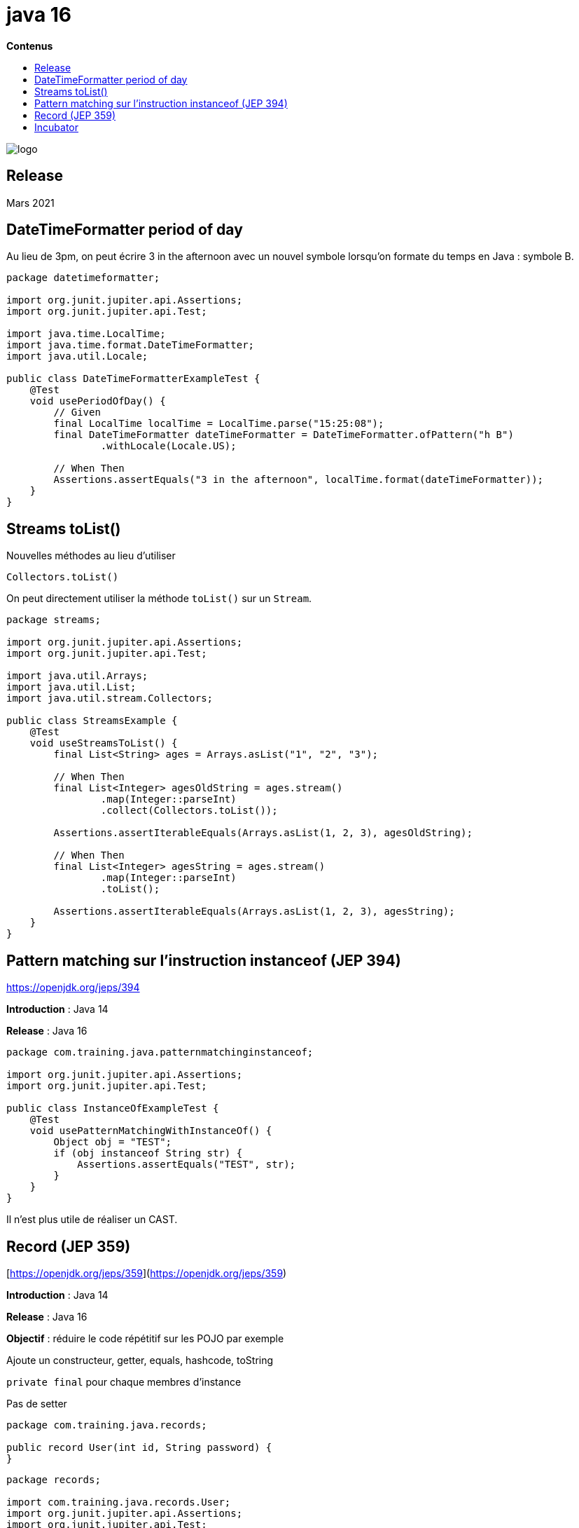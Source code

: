= java 16
:toc:
:toc-placement: left
:toclevels: 1
:showtitle:
:toc-title: pass:[<b>Contenus</b>]

// Need some preamble to get TOC:
{empty}

ifndef::env-github[]
[.text-center]
image::./images/logo.png[]
endif::[]

== Release

Mars 2021

== DateTimeFormatter period of day

Au lieu de 3pm, on peut écrire  3 in the afternoon avec un nouvel symbole lorsqu’on formate du temps en Java : symbole B.

[source, java]
----
package datetimeformatter;

import org.junit.jupiter.api.Assertions;
import org.junit.jupiter.api.Test;

import java.time.LocalTime;
import java.time.format.DateTimeFormatter;
import java.util.Locale;

public class DateTimeFormatterExampleTest {
    @Test
    void usePeriodOfDay() {
        // Given
        final LocalTime localTime = LocalTime.parse("15:25:08");
        final DateTimeFormatter dateTimeFormatter = DateTimeFormatter.ofPattern("h B")
                .withLocale(Locale.US);

        // When Then
        Assertions.assertEquals("3 in the afternoon", localTime.format(dateTimeFormatter));
    }
}
----

## Streams toList()

Nouvelles méthodes au lieu d’utiliser

[source]
----
Collectors.toList()
----

On peut directement utiliser la méthode `toList()` sur un `Stream`.

[source, java]
----
package streams;

import org.junit.jupiter.api.Assertions;
import org.junit.jupiter.api.Test;

import java.util.Arrays;
import java.util.List;
import java.util.stream.Collectors;

public class StreamsExample {
    @Test
    void useStreamsToList() {
        final List<String> ages = Arrays.asList("1", "2", "3");

        // When Then
        final List<Integer> agesOldString = ages.stream()
                .map(Integer::parseInt)
                .collect(Collectors.toList());

        Assertions.assertIterableEquals(Arrays.asList(1, 2, 3), agesOldString);

        // When Then
        final List<Integer> agesString = ages.stream()
                .map(Integer::parseInt)
                .toList();

        Assertions.assertIterableEquals(Arrays.asList(1, 2, 3), agesString);
    }
}
----

== Pattern matching sur l’instruction instanceof (JEP 394)

https://openjdk.org/jeps/394

**Introduction** : Java 14

**Release** : Java 16

[source,java]
----
package com.training.java.patternmatchinginstanceof;

import org.junit.jupiter.api.Assertions;
import org.junit.jupiter.api.Test;

public class InstanceOfExampleTest {
    @Test
    void usePatternMatchingWithInstanceOf() {
        Object obj = "TEST";
        if (obj instanceof String str) {
            Assertions.assertEquals("TEST", str);
        }
    }
}
----

Il n’est plus utile de réaliser un CAST.

== Record (JEP 359)

[https://openjdk.org/jeps/359](https://openjdk.org/jeps/359)

**Introduction** : Java 14

**Release** : Java 16

**Objectif** : réduire le code répétitif sur les POJO par exemple

Ajoute un constructeur, getter, equals, hashcode, toString

`private final` pour chaque membres d’instance

Pas de setter

[source, java]
----
package com.training.java.records;

public record User(int id, String password) {
}
----

[source,java]
----
package records;

import com.training.java.records.User;
import org.junit.jupiter.api.Assertions;
import org.junit.jupiter.api.Test;

public class RecordsExampleTest {
    @Test
    void useRecord() {
        final User user = new User(123, "pwd");

        // Then
        Assertions.assertEquals(123, user.id());
        Assertions.assertEquals("pwd", user.password());
    }
}
----

=== Equals implémenté

[source,java]
----
package records;

import com.training.java.records.User;
import org.junit.jupiter.api.Assertions;
import org.junit.jupiter.api.Test;

public class RecordsExampleTest {
    @Test
    void useEqualsRecord() {
        final User user = new User(123, "pwd");
        final User userExpected = new User(123, "pwd");

        Assertions.assertEquals(userExpected, user);
    }
}
----

==== toString()

[source,java]
----
package records;

import com.training.java.records.User;
import org.junit.jupiter.api.Assertions;
import org.junit.jupiter.api.Test;

public class RecordsExampleTest {
    @Test
    void useToStringRecord() {
        // Given
        final User user = new User(123, "pwd");

        // When Then
        Assertions.assertTrue(user.toString().contains("pwd"));
    }
}
----

=== Record dans une Innerclass (depuis Java 16)

[source,java]
----
package com.training.java.records;

public class RecordInInnerClassExample {
    class InnerClass {
        User user = new User(123, "passd");
    }
}
----

=== Constructeur possible

[source,java]
----
package com.training.java.records;

public record User(int id, String password) {
    public User {
        if (password.length() < 8) {
            throw new IllegalArgumentException("little pass");
        }
    }
}
----

Erreur

[source,java]
----
package com.training.java.records;

public record User(int id, String password) {
    public User {
        if (password.length() < 8) {
            throw new IllegalArgumentException("little pass");
        }
    }

    // Error
    public User(final int id) {
        this.id = id;
        this.password = "default";
    }
}
----

Erreur sur le second constructeur car il n’est pas possible de définir un constructeur par défaut et un constructeur qui matche avec un des membres de la classe.

[IMPORTANT]
====

Non-canonical record constructor must delegate to another constructor

====

Correction

[source,java]
----
package com.training.java.records;

public record User(int id, String password) {
    public User {
        if (password.length() < 8) {
            throw new IllegalArgumentException("little pass");
        }
    }

    public User(final int id) {
        this(id, "default");
    }
}
----

Seul l’appel au constructeur généré par le Record est possible car la construction de l’objet est délégué à ce constructeur.

Les Record sont toujours `final`.

Ils ne peuvent être `abstract`.

Déclaration de variables `static` possible

Déclaration de `méthodes` possibles

🚫 On ne peut pas utiliser les méthodes natives.

== Incubator

=== VectorAPI (JEP 338)